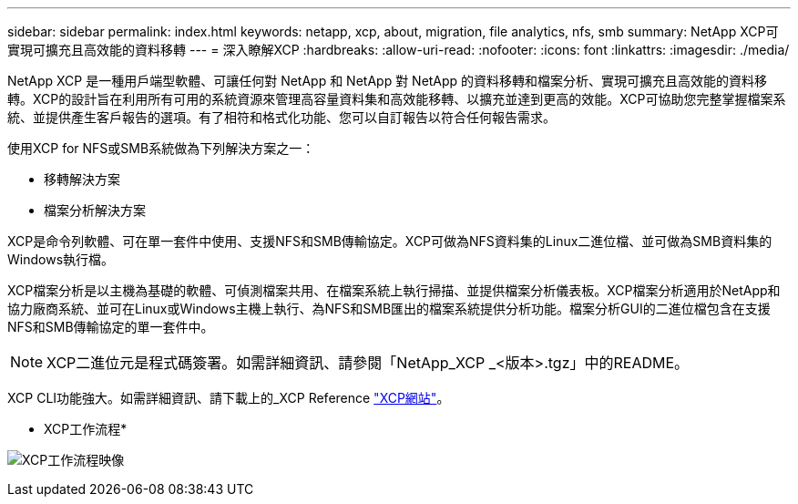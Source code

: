 ---
sidebar: sidebar 
permalink: index.html 
keywords: netapp, xcp, about, migration, file analytics, nfs, smb 
summary: NetApp XCP可實現可擴充且高效能的資料移轉 
---
= 深入瞭解XCP
:hardbreaks:
:allow-uri-read: 
:nofooter: 
:icons: font
:linkattrs: 
:imagesdir: ./media/


[role="lead"]
NetApp XCP 是一種用戶端型軟體、可讓任何對 NetApp 和 NetApp 對 NetApp 的資料移轉和檔案分析、實現可擴充且高效能的資料移轉。XCP的設計旨在利用所有可用的系統資源來管理高容量資料集和高效能移轉、以擴充並達到更高的效能。XCP可協助您完整掌握檔案系統、並提供產生客戶報告的選項。有了相符和格式化功能、您可以自訂報告以符合任何報告需求。

使用XCP for NFS或SMB系統做為下列解決方案之一：

* 移轉解決方案
* 檔案分析解決方案


XCP是命令列軟體、可在單一套件中使用、支援NFS和SMB傳輸協定。XCP可做為NFS資料集的Linux二進位檔、並可做為SMB資料集的Windows執行檔。

XCP檔案分析是以主機為基礎的軟體、可偵測檔案共用、在檔案系統上執行掃描、並提供檔案分析儀表板。XCP檔案分析適用於NetApp和協力廠商系統、並可在Linux或Windows主機上執行、為NFS和SMB匯出的檔案系統提供分析功能。檔案分析GUI的二進位檔包含在支援NFS和SMB傳輸協定的單一套件中。


NOTE: XCP二進位元是程式碼簽署。如需詳細資訊、請參閱「NetApp_XCP _<版本>.tgz」中的README。

XCP CLI功能強大。如需詳細資訊、請下載上的_XCP Reference link:https://xcp.netapp.com/["XCP網站"^]。

* XCP工作流程*

image:xcp_image1.png["XCP工作流程映像"]

